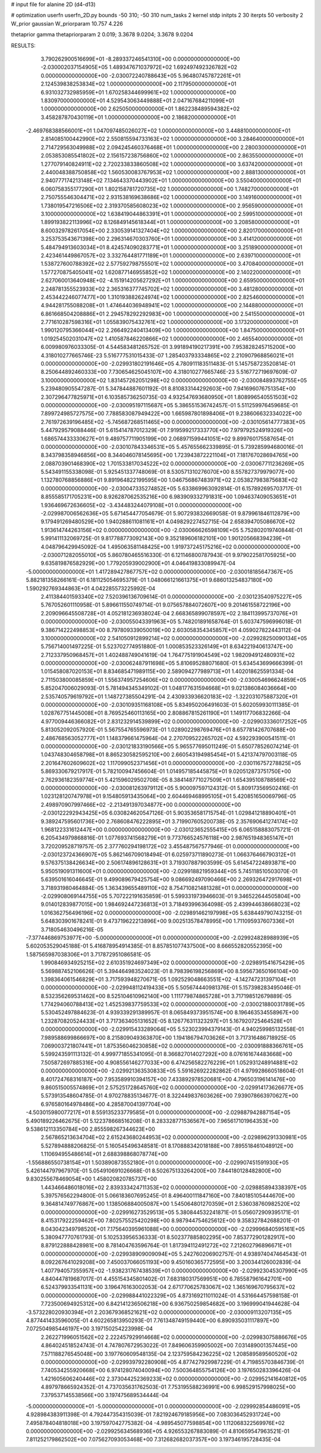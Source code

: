 # input file for alanine 2D (d4-d13)

# optimization
userfn       userfn_2D.py
bounds       -50 310; -50 310
num_tasks    2
kernel       stdp
initpts      2 30
iterpts      50
verbosity    2
W_prior      gaussian
W_priorparam 10.757 4.226

thetaprior gamma
thetapriorparam 2 0.019; 3.3678 9.0204; 3.3678 9.0204

RESULTS:
  3.790262900516699E+01 -8.289337246541310E+00  0.000000000000000E+00      -2.030002037154905E+05
  1.489347671037972E+02  1.692497492326782E+02  0.000000000000000E+00      -2.030072240788643E+05
  5.964807457872261E+01  2.124539838253834E+02  1.000000000000000E+00       2.117950000000000E+01
  6.931032732985959E+01  1.670258344699961E+02  1.000000000000000E+00       1.830970000000000E+01
  4.529543063449888E+01  2.047167684211099E+01  1.000000000000000E+00       2.625050000000000E+01
  1.862238489594382E+02  3.458287870430119E+01  1.000000000000000E+00       2.186820000000000E+01
 -2.469768388566001E+01  1.047097485026027E+02  1.000000000000000E+00       3.448810000000000E+01
  2.814085100442990E+02  2.550815594733163E+02  1.000000000000000E+00       3.284640000000000E+01
  2.714729563049988E+02  2.094245460376468E+01  1.000000000000000E+00       2.280030000000000E+01
  2.053853085541802E+02  2.156157238756860E+02  1.000000000000000E+00       2.863550000000000E+01
  1.277079140824911E+02  2.720233833860508E+02  1.000000000000000E+00       3.637420000000000E+01
  2.440048388750858E+02  1.560530083767953E+02  1.000000000000000E+00       2.888130000000000E+01
  2.940777174213148E+02  7.134643370443902E+01  1.000000000000000E+00       3.550400000000000E+01
  6.060758355177290E+01  1.802158781720735E+02  1.000000000000000E+00       1.748270000000000E+01
  2.750755546304471E+02  2.931538169638686E+02  1.000000000000000E+00       3.149160000000000E+01
  1.738019547216506E+02  2.319370585608023E+02  1.000000000000000E+00       2.956590000000000E+01
  3.100000000000000E+02  1.638419044863391E+01  1.000000000000000E+00       2.599510000000000E+01
  1.899193822113996E+02  8.126849145618344E+01  1.000000000000000E+00       3.208580000000000E+01
  8.600329782617054E+00  2.330539141327404E+02  1.000000000000000E+00       2.820170000000000E+01
  3.253753543671398E+00  2.296314670303760E+01  1.000000000000000E+00       3.414120000000000E+01
  5.484794913603034E+01  8.424574090283771E+01  1.000000000000000E+00       3.251890000000000E+01
  2.423461449867057E+02  3.332764481771189E+01  1.000000000000000E+00       2.639710000000000E+01
  1.538727600788392E+02  2.577592798755501E+02  1.000000000000000E+00       3.470840000000000E+01
  1.577270875405041E+02  1.620877146955852E+02  1.000000000000000E+00       2.140220000000000E+01
  2.627060013640948E+02 -4.151914205627292E+01  1.000000000000000E+00       2.659500000000000E+01
  2.248781355523933E+02  2.365316377745702E+02  1.000000000000000E+00       3.481280000000000E+01
  2.453442246077477E+00  1.310193882624974E+02  1.000000000000000E+00       2.825460000000000E+01
  4.944281755088208E+01  1.474644036948941E+02  1.000000000000000E+00       2.144880000000000E+01
  6.861668504208886E+01  2.294578292292983E+00  1.000000000000000E+00       2.541550000000000E+01
  2.771610287598316E+01  1.055839075432761E+02  1.000000000000000E+00       3.173200000000000E+01
  1.990120795366044E+02  2.266492240413409E+00  1.000000000000000E+00       1.847500000000000E+01
  1.019254502031047E+02  1.410587846220866E+02  1.000000000000000E+00       2.465540000000000E+01       6.009980976033305E-01  4.544583481265752E-01       3.991894190217391E+00  7.953828245715200E+00  4.318010277665746E-23  5.516777531015433E-07
  1.285403793334865E+02  2.210907968856021E+01  0.000000000000000E+00      -2.029931802191646E+05       4.780911183511483E-01  5.145758723520814E-01       8.250644892460333E+00  7.730654625045107E+00  4.318010277665746E-23  5.516772719697609E-07
  3.100000000000000E+02  1.831457262051298E+02  0.000000000000000E+00      -2.030084893762755E+05       5.239480905547287E-01  5.347844887601192E-01       8.810833144292603E+00  7.941696076751354E+00  2.307296477825971E+01  6.103585736250735E-03
  4.932547693680950E+01  1.808996540551503E+02  0.000000000000000E+00      -2.030095197115687E+05       5.386551536742457E-01  5.511259976459685E-01       7.899724985727575E+00  7.788583087949422E+00  1.665987801898406E+01  9.238606632334022E+00
  2.761972639196485E+02 -5.745687268511465E+00  0.000000000000000E+00      -2.030105614777383E+05       5.447929579088446E-01  5.615414787012329E-01       7.919599217333770E+00  7.979792524919326E+00  1.686574433330627E+01  9.489757711905199E+00
  2.068971599441051E+02  9.899760175587654E-01  0.000000000000000E+00      -2.030107843346531E+05       5.457655662339895E-01  5.739285994680016E-01       8.343798358946856E+00  8.344046078145695E+00  1.723943872221104E+01  7.181767028694765E+00
  2.088703901468390E+02  1.701533817034522E+02  0.000000000000000E+00      -2.030067711236269E+05       5.543491155338098E-01  5.925451337748069E-01       8.530571310276070E+00  8.557827379979077E+00  1.132780768856886E+01  9.891964822199595E+00
  1.046756867483971E+02  2.053827983875683E+02  0.000000000000000E+00      -2.030047335274852E+05       5.633869963092814E-01  6.157892695703717E-01       8.855585171705231E+00  8.926287062535216E+00  6.983909332791831E+00  1.094637409053651E+01
  1.936469672636605E+02 -3.434483244079108E+01  0.000000000000000E+00      -2.029987006562636E+05       5.671454477054679E-01  5.907293832669058E-01       9.879961846112879E+00  9.179491269480529E+00  1.940288611081161E+01  4.049829227452715E-04
  2.658394705086670E+02  1.913614744263156E+02  0.000000000000000E+00      -2.030066626598109E+05       5.752802019740844E-01  5.991411132069725E-01       9.817788773092143E+00  9.352189606182101E+00  1.901205668394239E+01  4.048796429945092E-04
  1.495063581148425E+00  1.919737245175216E+02  0.000000000000000E+00      -2.030071282055010E+05       5.860780465516330E-01  6.121146800787943E-01       9.979022581705925E+00  9.635819876582929E+00  1.779205939002900E+01  4.046419833089947E-04
 -5.000000000000000E+01  1.417289427867757E+02  0.000000000000000E+00      -2.030018185647367E+05       5.882181358266161E-01  6.181125054695379E-01       1.048066121661375E+01  9.686013254837180E+00  1.590292769344863E+01  4.042285573225992E-04
  2.411384401593340E+02  7.520396136709614E-01  0.000000000000000E+00      -2.030123540975227E+05       5.767052601110958E-01  5.896611550749714E-01       9.075657884072607E+00  9.201461558722196E+00  2.209096645508728E+01  4.052181236938024E-04
  2.668365899078597E+02  2.184113995737076E+01  0.000000000000000E+00      -2.030055043391963E+05       5.748201891658764E-01  5.603747596996018E-01       9.386714222498853E+00  8.797809339050019E+00  2.603058354345857E+01  4.059027822443112E-04
  3.100000000000000E+02  2.541050912899214E+02  0.000000000000000E+00      -2.029928250090134E+05       5.756714001497225E-01  5.523702774951880E-01       1.000853523326149E+01  8.634221940613747E+00  2.712337950968457E+01  1.402488749041619E-04
  1.764775191904549E+02  1.982094912480931E+02  0.000000000000000E+00      -2.030062487911698E+05       5.810695288071680E-01  5.634543699666399E-01       1.015458087020153E+01  8.834685471989115E+00  2.589094277989713E+01  1.402018625591334E-04
  2.711503800085859E+01  1.556374957254606E+02  0.000000000000000E+00      -2.030054696624859E+05       5.852047006029093E-01  5.781494345349102E-01       1.048177631594668E+01  9.021386084036664E+00  2.535740579619792E+01  1.148727385504291E-04
  2.430933936620183E+02 -1.322031075887320E+01  0.000000000000000E+00      -2.030109351168108E+05       5.834950206491603E-01  5.602059930111385E-01       1.028767751445008E+01  8.769525460113165E+00  2.808867815261190E+01  1.149117706832266E-04
  4.977009446366082E+01  2.831232914539899E+02  0.000000000000000E+00      -2.029903336017252E+05       5.813052092057920E-01  5.567554765596973E-01       1.028902298769476E+01  8.657781426707688E+00  2.486768563052777E+01  1.148379661475964E-04
  2.270709522265702E+02  4.592293900541511E-01  0.000000000000000E+00      -2.030121833190566E+05       5.965577695011249E-01  5.650778526074214E-01       1.043748304658798E+01  8.865230582595210E+00  2.660543194985454E+01  5.421374797003118E-05
  2.201647602609602E+02  1.117099052371456E+01  0.000000000000000E+00      -2.030116757278825E+05       5.869330679217917E-01  5.782100947456604E-01       1.014957185445875E+01  9.020512873751750E+00  2.762936182359774E+01  5.421596029502708E-05
  8.384148771027509E+01  1.654395108788569E+02  0.000000000000000E+00      -2.030081263979112E+05       5.900097597124312E-01  5.809173569502416E-01       1.023128120747978E+01  9.154805913435064E+00  2.604469468995105E+01  5.420851650069796E-05
  2.498970907997466E+02 -2.213491397034877E+00  0.000000000000000E+00      -2.030122292943425E+05       6.030824620547126E-01  5.903536581715754E-01       1.029841218890401E+01  9.389247595601736E+00  2.768608476222895E+01  3.719907605200738E-05
  2.357690641274174E+02  1.968122331612447E+00  0.000000000000000E+00      -2.030123652555415E+05       6.065158883075721E-01  6.205434979868816E-01       1.077693741568279E+01  9.773766524576118E+00  2.987651948365147E+01  3.720209528719757E-05
  2.377760294198172E+02  3.455487567577946E-01  0.000000000000000E+00      -2.030123724366907E+05       5.862146709018494E-01  6.025973711890273E-01       1.066376466790312E+01  9.576375138426634E+00  2.506174896128631E+01  3.719307887903599E-05
  5.614547224893871E+00  5.950519091311600E+01  0.000000000000000E+00      -2.029918821959344E+05       5.745118510503070E-01  5.639501616046645E-01       9.499089679425754E+00  9.086692497090466E+00  2.269326472917698E+01  3.718931980464884E-05
  1.363439655489110E+02  8.754710821481328E+01  0.000000000000000E+00      -2.029908069144755E+05       5.707222191635859E-01  5.599331973946603E-01       9.346522644505804E+00  9.014012839877015E+00  1.984692447236813E+01  3.718493996364098E-05
  2.439944638668023E+02  1.016362756496196E+02  0.000000000000000E+00      -2.029891462197998E+05       5.638449790743215E-01  5.648303901678241E-01       9.473719622213896E+00  9.002513578478995E+00  1.711095937607336E+01  3.718054630496216E-05
 -7.377446869753977E+00 -5.000000000000000E+01  0.000000000000000E+00      -2.029924828988939E+05       5.602053529045188E-01  5.416878954914385E-01       8.857851077437500E+00  8.666552820552395E+00  1.587565987038306E+01  3.717872951086581E-05
  1.990846934925215E+02  2.610351924697349E+02  0.000000000000000E+00      -2.029891541675429E+05       5.569887452106626E-01  5.394464983524023E-01       8.798396198256869E+00  8.595673650166104E+00  1.398364061546829E+01  3.717593948270671E-05
  1.092529048663551E+02 -4.142747231397104E+01  0.000000000000000E+00      -2.029948112419433E+05       5.505674440981376E-01  5.157398283495046E-01       8.532356269531462E+00  8.525104610962140E+00  1.111779874865728E+01  3.717198512679889E-05
  1.774294060788413E+02  1.452539837759533E+02  0.000000000000000E+00      -2.030021880031789E+05       5.530452497884623E-01  4.939339291389957E-01       8.065849373951574E+00  8.196463534558967E+00  1.232870820524433E+01  3.717363405131652E-05
  8.126776311323297E+01  5.167920725464528E+01  0.000000000000000E+00      -2.029915433289064E+05       5.523023994379143E-01  4.940259985132558E-01       7.989588699866697E+00  8.215809049363870E+00  1.194186794703626E+01  3.717316486718925E-05
  7.069003721807441E+01  1.875356046230858E+02  0.000000000000000E+00      -2.030091888366761E+05       5.599243591113132E-01  4.999771855341095E-01       8.366827014027292E+00  8.076161674483668E+00  7.505872697885316E+00  4.908556146277033E+00
  6.474256582276229E+01  1.052931248914881E+02  0.000000000000000E+00      -2.029921363530833E+05       5.591626922282862E-01  4.979928660518604E-01       8.401724768316187E+00  7.953589910394157E+00  7.433892978520681E+00  4.796503196141476E+00
  9.860515005574869E+01  2.575251728645760E+02  0.000000000000000E+00      -2.029914173626677E+05       5.573913548604785E-01  4.970278835134677E-01       8.322449837603626E+00  7.939078663970627E+00  6.976580164978486E+00  4.285870041397704E+00
 -4.503015980077217E+01  8.559135233779585E+01  0.000000000000000E+00      -2.029887942887154E+05       5.490189226462675E-01  5.122378668516208E-01       8.283328771536567E+00  7.965617101964353E+00  9.538612113350784E+00  2.855598267344623E+00
  2.567865213634704E+02  2.615243680244953E+02  0.000000000000000E+00      -2.029896291330981E+05       5.527894888206825E-01  5.160545496348581E-01       8.170888342018188E+00  7.895518461048912E+00  1.110694955486614E+01  2.688398868078774E+00
 -1.556886550738154E+01  1.503890873552180E+01  0.000000000000000E+00      -2.029907451591930E+05       5.426144797967970E-01  5.054910691026668E-01       8.502675133264200E+00  7.844180128482800E+00  9.830255678469054E+00  1.458020820785737E+00
  1.443466486018016E+02  2.839333424711353E+02  0.000000000000000E+00      -2.029885894338397E+05       5.397576562294800E-01  5.066183607695245E-01       8.496400111847160E+00  7.840185105444670E+00  9.364814749776867E+00  1.138506884005087E+00
  1.545064801270359E+01  2.536038760982520E+02  0.000000000000000E+00      -2.029916273529513E+05       5.380844532241871E-01  5.056072909395171E-01       8.415317922259462E+00  7.802575525420298E+00  8.987944754625612E+00  9.358327842688201E-01
  8.043042349798520E+01  7.175640395961088E+00  0.000000000000000E+00      -2.029996840595161E+05       5.380947770761793E-01  5.102533956536333E-01       8.502377885802295E+00  7.853772901282917E+00  8.879122888428981E+00  8.781404763596764E-01
  1.817394112491272E+02  7.212602796896671E+01  0.000000000000000E+00      -2.029938909009094E+05       5.242760206902757E-01  4.938974047464543E-01       8.092267641029208E+00  7.450037066051193E+00  9.450160365772595E+00  3.200344126002839E-04
  1.407794057355957E+02 -1.938231767438539E+01  0.000000000000000E+00      -2.029923045307990E+05       4.840447819687017E-01  4.455154345801402E-01       7.683180317569951E+00  6.785587961642701E+00  6.524379933541131E+00  3.196476163002053E-04
  2.671770625783067E+02  1.365169670795637E+02  0.000000000000000E+00      -2.029988441022329E+05       4.873169211011024E-01  4.531664457598158E-01       7.723500694925312E+00  6.842141236506218E+00  6.936750259854682E+00  3.196999041944628E-04
 -3.573228020930394E+01  2.203679368521621E+02  0.000000000000000E+00      -2.030009113207135E+05       4.877441433596005E-01  4.602265813950293E-01       7.761348749159440E+00  6.890935031117897E+00  7.072504985446197E+00  3.197150254223998E-04
  2.262271996051562E+02  2.222457929914668E+02  0.000000000000000E+00      -2.029983075886676E+05       4.864024518524743E-01  4.747807672953022E-01       7.849606359905002E+00  7.031489001357445E+00  7.571188276545048E+00  3.197760609548135E-04
  2.123759584236225E+02  1.208589589560520E+02  0.000000000000000E+00      -2.029939792280908E+05       4.877427929987229E-01  4.719855703846739E-01       7.740534255920668E+00  6.974128074040094E+00  7.500364855754126E+00  3.197650283396426E-04
  1.421605606240446E+02  2.373044252369233E+02  0.000000000000000E+00      -2.029952141640812E+05       4.897978665924352E-01  4.737035631762503E-01       7.753195588236991E+00  6.998529157998025E+00  7.379537145538566E+00  3.197475689534444E-04
 -5.000000000000000E+01 -5.000000000000000E+01  0.000000000000000E+00      -2.029992854486091E+05       4.928984383911398E-01  4.792447354315039E-01       7.821924679185956E+00  7.083036452931724E+00  7.495878404818018E+00  3.197597042775382E-04
 -4.989545077598854E+00  1.112068322569976E+02  0.000000000000000E+00      -2.029925634568936E+05       4.926553267883089E-01  4.810659547963521E-01       7.811252179862502E+00  7.075627093053468E+00  7.312682682037357E+00  3.197346195728435E-04
